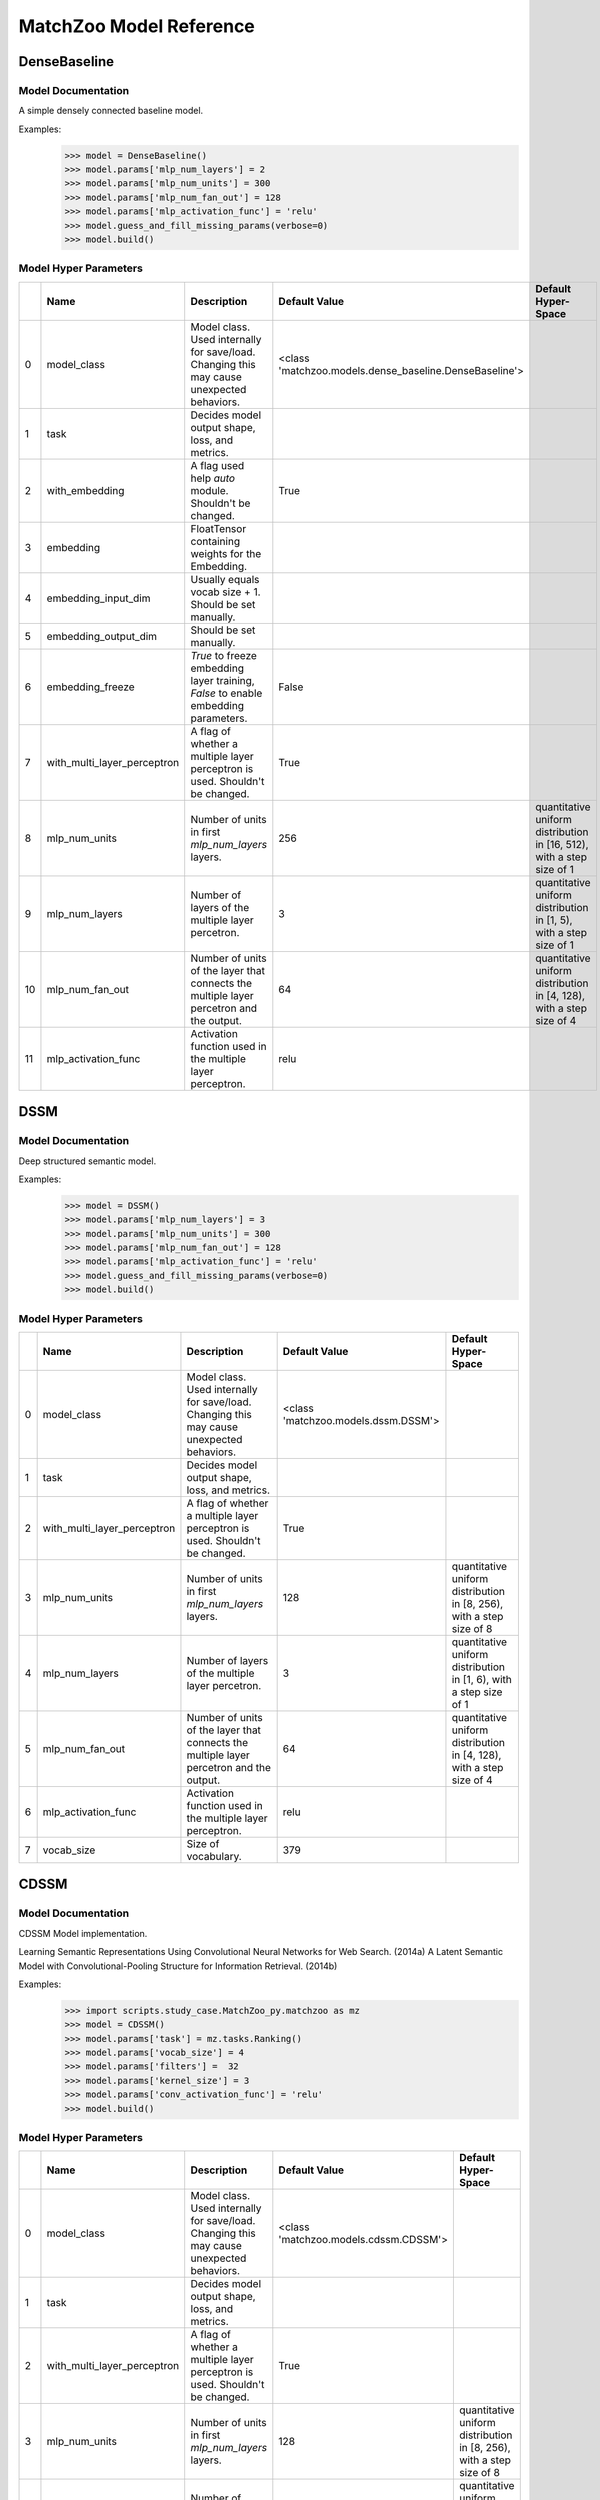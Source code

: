 ************************
MatchZoo Model Reference
************************

DenseBaseline
#############

Model Documentation
*******************

A simple densely connected baseline model.

Examples:
    >>> model = DenseBaseline()
    >>> model.params['mlp_num_layers'] = 2
    >>> model.params['mlp_num_units'] = 300
    >>> model.params['mlp_num_fan_out'] = 128
    >>> model.params['mlp_activation_func'] = 'relu'
    >>> model.guess_and_fill_missing_params(verbose=0)
    >>> model.build()

Model Hyper Parameters
**********************

====  ===========================  =========================================================================================  ======================================================  ======================================================================
  ..  Name                         Description                                                                                Default Value                                           Default Hyper-Space
====  ===========================  =========================================================================================  ======================================================  ======================================================================
   0  model_class                  Model class. Used internally for save/load. Changing this may cause unexpected behaviors.  <class 'matchzoo.models.dense_baseline.DenseBaseline'>
   1  task                         Decides model output shape, loss, and metrics.
   2  with_embedding               A flag used help `auto` module. Shouldn't be changed.                                      True
   3  embedding                    FloatTensor containing weights for the Embedding.
   4  embedding_input_dim          Usually equals vocab size + 1. Should be set manually.
   5  embedding_output_dim         Should be set manually.
   6  embedding_freeze             `True` to freeze embedding layer training, `False` to enable embedding parameters.         False
   7  with_multi_layer_perceptron  A flag of whether a multiple layer perceptron is used. Shouldn't be changed.               True
   8  mlp_num_units                Number of units in first `mlp_num_layers` layers.                                          256                                                     quantitative uniform distribution in  [16, 512), with a step size of 1
   9  mlp_num_layers               Number of layers of the multiple layer percetron.                                          3                                                       quantitative uniform distribution in  [1, 5), with a step size of 1
  10  mlp_num_fan_out              Number of units of the layer that connects the multiple layer percetron and the output.    64                                                      quantitative uniform distribution in  [4, 128), with a step size of 4
  11  mlp_activation_func          Activation function used in the multiple layer perceptron.                                 relu
====  ===========================  =========================================================================================  ======================================================  ======================================================================

DSSM
####

Model Documentation
*******************

Deep structured semantic model.

Examples:
    >>> model = DSSM()
    >>> model.params['mlp_num_layers'] = 3
    >>> model.params['mlp_num_units'] = 300
    >>> model.params['mlp_num_fan_out'] = 128
    >>> model.params['mlp_activation_func'] = 'relu'
    >>> model.guess_and_fill_missing_params(verbose=0)
    >>> model.build()

Model Hyper Parameters
**********************

====  ===========================  =========================================================================================  ===================================  =====================================================================
  ..  Name                         Description                                                                                Default Value                        Default Hyper-Space
====  ===========================  =========================================================================================  ===================================  =====================================================================
   0  model_class                  Model class. Used internally for save/load. Changing this may cause unexpected behaviors.  <class 'matchzoo.models.dssm.DSSM'>
   1  task                         Decides model output shape, loss, and metrics.
   2  with_multi_layer_perceptron  A flag of whether a multiple layer perceptron is used. Shouldn't be changed.               True
   3  mlp_num_units                Number of units in first `mlp_num_layers` layers.                                          128                                  quantitative uniform distribution in  [8, 256), with a step size of 8
   4  mlp_num_layers               Number of layers of the multiple layer percetron.                                          3                                    quantitative uniform distribution in  [1, 6), with a step size of 1
   5  mlp_num_fan_out              Number of units of the layer that connects the multiple layer percetron and the output.    64                                   quantitative uniform distribution in  [4, 128), with a step size of 4
   6  mlp_activation_func          Activation function used in the multiple layer perceptron.                                 relu
   7  vocab_size                   Size of vocabulary.                                                                        379
====  ===========================  =========================================================================================  ===================================  =====================================================================

CDSSM
#####

Model Documentation
*******************

CDSSM Model implementation.

Learning Semantic Representations Using Convolutional Neural Networks
for Web Search. (2014a)
A Latent Semantic Model with Convolutional-Pooling Structure for
Information Retrieval. (2014b)

Examples:
    >>> import scripts.study_case.MatchZoo_py.matchzoo as mz
    >>> model = CDSSM()
    >>> model.params['task'] = mz.tasks.Ranking()
    >>> model.params['vocab_size'] = 4
    >>> model.params['filters'] =  32
    >>> model.params['kernel_size'] = 3
    >>> model.params['conv_activation_func'] = 'relu'
    >>> model.build()

Model Hyper Parameters
**********************

====  ===========================  =========================================================================================  =====================================  =====================================================================
  ..  Name                         Description                                                                                Default Value                          Default Hyper-Space
====  ===========================  =========================================================================================  =====================================  =====================================================================
   0  model_class                  Model class. Used internally for save/load. Changing this may cause unexpected behaviors.  <class 'matchzoo.models.cdssm.CDSSM'>
   1  task                         Decides model output shape, loss, and metrics.
   2  with_multi_layer_perceptron  A flag of whether a multiple layer perceptron is used. Shouldn't be changed.               True
   3  mlp_num_units                Number of units in first `mlp_num_layers` layers.                                          128                                    quantitative uniform distribution in  [8, 256), with a step size of 8
   4  mlp_num_layers               Number of layers of the multiple layer percetron.                                          3                                      quantitative uniform distribution in  [1, 6), with a step size of 1
   5  mlp_num_fan_out              Number of units of the layer that connects the multiple layer percetron and the output.    64                                     quantitative uniform distribution in  [4, 128), with a step size of 4
   6  mlp_activation_func          Activation function used in the multiple layer perceptron.                                 relu
   7  vocab_size                   Size of vocabulary.                                                                        379
   8  filters                      Number of filters in the 1D convolution layer.                                             3
   9  kernel_size                  Number of kernel size in the 1D convolution layer.                                         3
  10  conv_activation_func         Activation function in the convolution layer.                                              relu
  11  dropout_rate                 The dropout rate.                                                                          0.3
====  ===========================  =========================================================================================  =====================================  =====================================================================

DRMM
####

Model Documentation
*******************

DRMM Model.

Examples:
    >>> model = DRMM()
    >>> model.params['mlp_num_layers'] = 1
    >>> model.params['mlp_num_units'] = 5
    >>> model.params['mlp_num_fan_out'] = 1
    >>> model.params['mlp_activation_func'] = 'tanh'
    >>> model.guess_and_fill_missing_params(verbose=0)
    >>> model.build()

Model Hyper Parameters
**********************

====  ===========================  =========================================================================================  ===================================  =====================================================================
  ..  Name                         Description                                                                                Default Value                        Default Hyper-Space
====  ===========================  =========================================================================================  ===================================  =====================================================================
   0  model_class                  Model class. Used internally for save/load. Changing this may cause unexpected behaviors.  <class 'matchzoo.models.drmm.DRMM'>
   1  task                         Decides model output shape, loss, and metrics.
   2  with_embedding               A flag used help `auto` module. Shouldn't be changed.                                      True
   3  embedding                    FloatTensor containing weights for the Embedding.
   4  embedding_input_dim          Usually equals vocab size + 1. Should be set manually.
   5  embedding_output_dim         Should be set manually.
   6  embedding_freeze             `True` to freeze embedding layer training, `False` to enable embedding parameters.         False
   7  with_multi_layer_perceptron  A flag of whether a multiple layer perceptron is used. Shouldn't be changed.               True
   8  mlp_num_units                Number of units in first `mlp_num_layers` layers.                                          128                                  quantitative uniform distribution in  [8, 256), with a step size of 8
   9  mlp_num_layers               Number of layers of the multiple layer percetron.                                          3                                    quantitative uniform distribution in  [1, 6), with a step size of 1
  10  mlp_num_fan_out              Number of units of the layer that connects the multiple layer percetron and the output.    1                                    quantitative uniform distribution in  [4, 128), with a step size of 4
  11  mlp_activation_func          Activation function used in the multiple layer perceptron.                                 relu
  12  mask_value                   The value to be masked from inputs.                                                        0
  13  hist_bin_size                The number of bin size of the histogram.                                                   30
====  ===========================  =========================================================================================  ===================================  =====================================================================

DRMMTKS
#######

Model Documentation
*******************

DRMMTKS Model.

Examples:
    >>> model = DRMMTKS()
    >>> model.params['top_k'] = 10
    >>> model.params['mlp_num_layers'] = 1
    >>> model.params['mlp_num_units'] = 5
    >>> model.params['mlp_num_fan_out'] = 1
    >>> model.params['mlp_activation_func'] = 'tanh'
    >>> model.guess_and_fill_missing_params(verbose=0)
    >>> model.build()

Model Hyper Parameters
**********************

====  ===========================  =========================================================================================  =========================================  =====================================================================
  ..  Name                         Description                                                                                Default Value                              Default Hyper-Space
====  ===========================  =========================================================================================  =========================================  =====================================================================
   0  model_class                  Model class. Used internally for save/load. Changing this may cause unexpected behaviors.  <class 'matchzoo.models.drmmtks.DRMMTKS'>
   1  task                         Decides model output shape, loss, and metrics.
   2  with_embedding               A flag used help `auto` module. Shouldn't be changed.                                      True
   3  embedding                    FloatTensor containing weights for the Embedding.
   4  embedding_input_dim          Usually equals vocab size + 1. Should be set manually.
   5  embedding_output_dim         Should be set manually.
   6  embedding_freeze             `True` to freeze embedding layer training, `False` to enable embedding parameters.         False
   7  with_multi_layer_perceptron  A flag of whether a multiple layer perceptron is used. Shouldn't be changed.               True
   8  mlp_num_units                Number of units in first `mlp_num_layers` layers.                                          128                                        quantitative uniform distribution in  [8, 256), with a step size of 8
   9  mlp_num_layers               Number of layers of the multiple layer percetron.                                          3                                          quantitative uniform distribution in  [1, 6), with a step size of 1
  10  mlp_num_fan_out              Number of units of the layer that connects the multiple layer percetron and the output.    1                                          quantitative uniform distribution in  [4, 128), with a step size of 4
  11  mlp_activation_func          Activation function used in the multiple layer perceptron.                                 relu
  12  mask_value                   The value to be masked from inputs.                                                        0
  13  top_k                        Size of top-k pooling layer.                                                               10                                         quantitative uniform distribution in  [2, 100), with a step size of 1
====  ===========================  =========================================================================================  =========================================  =====================================================================

ESIM
####

Model Documentation
*******************

ESIM Model.

Examples:
    >>> model = ESIM()
    >>> model.guess_and_fill_missing_params(verbose=0)
    >>> model.build()

Model Hyper Parameters
**********************

====  ====================  =========================================================================================  ===================================  =====================
  ..  Name                  Description                                                                                Default Value                        Default Hyper-Space
====  ====================  =========================================================================================  ===================================  =====================
   0  model_class           Model class. Used internally for save/load. Changing this may cause unexpected behaviors.  <class 'matchzoo.models.esim.ESIM'>
   1  task                  Decides model output shape, loss, and metrics.
   2  with_embedding        A flag used help `auto` module. Shouldn't be changed.                                      True
   3  embedding             FloatTensor containing weights for the Embedding.
   4  embedding_input_dim   Usually equals vocab size + 1. Should be set manually.
   5  embedding_output_dim  Should be set manually.
   6  embedding_freeze      `True` to freeze embedding layer training, `False` to enable embedding parameters.         False
   7  mask_value            The value to be masked from inputs.                                                        0
   8  dropout               Dropout rate.                                                                              0.2
   9  hidden_size           Hidden size.                                                                               200
  10  lstm_layer            Number of LSTM layers                                                                      1
  11  drop_lstm             Whether dropout LSTM.                                                                      False
  12  concat_lstm           Whether concat intermediate outputs.                                                       True
  13  rnn_type              Choose rnn type, lstm or gru.                                                              lstm
====  ====================  =========================================================================================  ===================================  =====================

KNRM
####

Model Documentation
*******************

KNRM Model.

Examples:
    >>> model = KNRM()
    >>> model.params['kernel_num'] = 11
    >>> model.params['sigma'] = 0.1
    >>> model.params['exact_sigma'] = 0.001
    >>> model.guess_and_fill_missing_params(verbose=0)
    >>> model.build()

Model Hyper Parameters
**********************

====  ====================  =========================================================================================  ===================================  ===========================================================================
  ..  Name                  Description                                                                                Default Value                        Default Hyper-Space
====  ====================  =========================================================================================  ===================================  ===========================================================================
   0  model_class           Model class. Used internally for save/load. Changing this may cause unexpected behaviors.  <class 'matchzoo.models.knrm.KNRM'>
   1  task                  Decides model output shape, loss, and metrics.
   2  with_embedding        A flag used help `auto` module. Shouldn't be changed.                                      True
   3  embedding             FloatTensor containing weights for the Embedding.
   4  embedding_input_dim   Usually equals vocab size + 1. Should be set manually.
   5  embedding_output_dim  Should be set manually.
   6  embedding_freeze      `True` to freeze embedding layer training, `False` to enable embedding parameters.         False
   7  kernel_num            The number of RBF kernels.                                                                 11                                   quantitative uniform distribution in  [5, 20), with a step size of 1
   8  sigma                 The `sigma` defines the kernel width.                                                      0.1                                  quantitative uniform distribution in  [0.01, 0.2), with a step size of 0.01
   9  exact_sigma           The `exact_sigma` denotes the `sigma` for exact match.                                     0.001
====  ====================  =========================================================================================  ===================================  ===========================================================================

ConvKNRM
########

Model Documentation
*******************

ConvKNRM Model.

Examples:
    >>> model = ConvKNRM()
    >>> model.params['filters'] = 128
    >>> model.params['conv_activation_func'] = 'tanh'
    >>> model.params['max_ngram'] = 3
    >>> model.params['use_crossmatch'] = True
    >>> model.params['kernel_num'] = 11
    >>> model.params['sigma'] = 0.1
    >>> model.params['exact_sigma'] = 0.001
    >>> model.guess_and_fill_missing_params(verbose=0)
    >>> model.build()

Model Hyper Parameters
**********************

====  ====================  =========================================================================================  ============================================  ===========================================================================
  ..  Name                  Description                                                                                Default Value                                 Default Hyper-Space
====  ====================  =========================================================================================  ============================================  ===========================================================================
   0  model_class           Model class. Used internally for save/load. Changing this may cause unexpected behaviors.  <class 'matchzoo.models.conv_knrm.ConvKNRM'>
   1  task                  Decides model output shape, loss, and metrics.
   2  with_embedding        A flag used help `auto` module. Shouldn't be changed.                                      True
   3  embedding             FloatTensor containing weights for the Embedding.
   4  embedding_input_dim   Usually equals vocab size + 1. Should be set manually.
   5  embedding_output_dim  Should be set manually.
   6  embedding_freeze      `True` to freeze embedding layer training, `False` to enable embedding parameters.         False
   7  filters               The filter size in the convolution layer.                                                  128
   8  conv_activation_func  The activation function in the convolution layer.                                          relu
   9  max_ngram             The maximum length of n-grams for the convolution layer.                                   3
  10  use_crossmatch        Whether to match left n-grams and right n-grams of different lengths                       True
  11  kernel_num            The number of RBF kernels.                                                                 11                                            quantitative uniform distribution in  [5, 20), with a step size of 1
  12  sigma                 The `sigma` defines the kernel width.                                                      0.1                                           quantitative uniform distribution in  [0.01, 0.2), with a step size of 0.01
  13  exact_sigma           The `exact_sigma` denotes the `sigma` for exact match.                                     0.001
====  ====================  =========================================================================================  ============================================  ===========================================================================

BiMPM
#####

Model Documentation
*******************

BiMPM Model.

Reference:
- https://github.com/galsang/BIMPM-pytorch/blob/master/model/BIMPM.py

Examples:
    >>> model = BiMPM()
    >>> model.params['num_perspective'] = 4
    >>> model.guess_and_fill_missing_params(verbose=0)
    >>> model.build()

Model Hyper Parameters
**********************

====  ====================  =========================================================================================  =====================================  =========================================================================
  ..  Name                  Description                                                                                Default Value                          Default Hyper-Space
====  ====================  =========================================================================================  =====================================  =========================================================================
   0  model_class           Model class. Used internally for save/load. Changing this may cause unexpected behaviors.  <class 'matchzoo.models.bimpm.BiMPM'>
   1  task                  Decides model output shape, loss, and metrics.
   2  with_embedding        A flag used help `auto` module. Shouldn't be changed.                                      True
   3  embedding             FloatTensor containing weights for the Embedding.
   4  embedding_input_dim   Usually equals vocab size + 1. Should be set manually.
   5  embedding_output_dim  Should be set manually.
   6  embedding_freeze      `True` to freeze embedding layer training, `False` to enable embedding parameters.         False
   7  mask_value            The value to be masked from inputs.                                                        0
   8  dropout               Dropout rate.                                                                              0.2
   9  hidden_size           Hidden size.                                                                               100                                    quantitative uniform distribution in  [100, 300), with a step size of 100
  10  num_perspective       num_perspective                                                                            20                                     quantitative uniform distribution in  [20, 100), with a step size of 20
====  ====================  =========================================================================================  =====================================  =========================================================================

MatchLSTM
#########

Model Documentation
*******************

MatchLSTM Model.

https://github.com/shuohangwang/mprc/blob/master/qa/rankerReader.lua.

Examples:
    >>> model = MatchLSTM()
    >>> model.params['dropout'] = 0.2
    >>> model.params['hidden_size'] = 200
    >>> model.guess_and_fill_missing_params(verbose=0)
    >>> model.build()

Model Hyper Parameters
**********************

====  ====================  =========================================================================================  =============================================  =====================
  ..  Name                  Description                                                                                Default Value                                  Default Hyper-Space
====  ====================  =========================================================================================  =============================================  =====================
   0  model_class           Model class. Used internally for save/load. Changing this may cause unexpected behaviors.  <class 'matchzoo.models.matchlstm.MatchLSTM'>
   1  task                  Decides model output shape, loss, and metrics.
   2  with_embedding        A flag used help `auto` module. Shouldn't be changed.                                      True
   3  embedding             FloatTensor containing weights for the Embedding.
   4  embedding_input_dim   Usually equals vocab size + 1. Should be set manually.
   5  embedding_output_dim  Should be set manually.
   6  embedding_freeze      `True` to freeze embedding layer training, `False` to enable embedding parameters.         False
   7  mask_value            The value to be masked from inputs.                                                        0
   8  dropout               Dropout rate.                                                                              0.2
   9  hidden_size           Hidden size.                                                                               200
  10  lstm_layer            Number of LSTM layers                                                                      1
  11  drop_lstm             Whether dropout LSTM.                                                                      False
  12  concat_lstm           Whether concat intermediate outputs.                                                       True
  13  rnn_type              Choose rnn type, lstm or gru.                                                              lstm
====  ====================  =========================================================================================  =============================================  =====================

ArcI
####

Model Documentation
*******************

ArcI Model.

Examples:
    >>> model = ArcI()
    >>> model.params['left_filters'] = [32]
    >>> model.params['right_filters'] = [32]
    >>> model.params['left_kernel_sizes'] = [3]
    >>> model.params['right_kernel_sizes'] = [3]
    >>> model.params['left_pool_sizes'] = [2]
    >>> model.params['right_pool_sizes'] = [4]
    >>> model.params['conv_activation_func'] = 'relu'
    >>> model.params['mlp_num_layers'] = 1
    >>> model.params['mlp_num_units'] = 64
    >>> model.params['mlp_num_fan_out'] = 32
    >>> model.params['mlp_activation_func'] = 'relu'
    >>> model.params['dropout_rate'] = 0.5
    >>> model.guess_and_fill_missing_params(verbose=0)
    >>> model.build()

Model Hyper Parameters
**********************

====  ===========================  =========================================================================================  ===================================  ==========================================================================
  ..  Name                         Description                                                                                Default Value                        Default Hyper-Space
====  ===========================  =========================================================================================  ===================================  ==========================================================================
   0  model_class                  Model class. Used internally for save/load. Changing this may cause unexpected behaviors.  <class 'matchzoo.models.arci.ArcI'>
   1  task                         Decides model output shape, loss, and metrics.
   2  with_embedding               A flag used help `auto` module. Shouldn't be changed.                                      True
   3  embedding                    FloatTensor containing weights for the Embedding.
   4  embedding_input_dim          Usually equals vocab size + 1. Should be set manually.
   5  embedding_output_dim         Should be set manually.
   6  embedding_freeze             `True` to freeze embedding layer training, `False` to enable embedding parameters.         False
   7  with_multi_layer_perceptron  A flag of whether a multiple layer perceptron is used. Shouldn't be changed.               True
   8  mlp_num_units                Number of units in first `mlp_num_layers` layers.                                          128                                  quantitative uniform distribution in  [8, 256), with a step size of 8
   9  mlp_num_layers               Number of layers of the multiple layer percetron.                                          3                                    quantitative uniform distribution in  [1, 6), with a step size of 1
  10  mlp_num_fan_out              Number of units of the layer that connects the multiple layer percetron and the output.    64                                   quantitative uniform distribution in  [4, 128), with a step size of 4
  11  mlp_activation_func          Activation function used in the multiple layer perceptron.                                 relu
  12  left_length                  Length of left input.                                                                      10
  13  right_length                 Length of right input.                                                                     100
  14  conv_activation_func         The activation function in the convolution layer.                                          relu
  15  left_filters                 The filter size of each convolution blocks for the left input.                             [32]
  16  left_kernel_sizes            The kernel size of each convolution blocks for the left input.                             [3]
  17  left_pool_sizes              The pooling size of each convolution blocks for the left input.                            [2]
  18  right_filters                The filter size of each convolution blocks for the right input.                            [32]
  19  right_kernel_sizes           The kernel size of each convolution blocks for the right input.                            [3]
  20  right_pool_sizes             The pooling size of each convolution blocks for the right input.                           [2]
  21  dropout_rate                 The dropout rate.                                                                          0.0                                  quantitative uniform distribution in  [0.0, 0.8), with a step size of 0.01
====  ===========================  =========================================================================================  ===================================  ==========================================================================

ArcII
#####

Model Documentation
*******************

ArcII Model.

Examples:
    >>> model = ArcII()
    >>> model.params['embedding_output_dim'] = 300
    >>> model.params['kernel_1d_count'] = 32
    >>> model.params['kernel_1d_size'] = 3
    >>> model.params['kernel_2d_count'] = [16, 32]
    >>> model.params['kernel_2d_size'] = [[3, 3], [3, 3]]
    >>> model.params['pool_2d_size'] = [[2, 2], [2, 2]]
    >>> model.guess_and_fill_missing_params(verbose=0)
    >>> model.build()

Model Hyper Parameters
**********************

====  ====================  =========================================================================================  =====================================  ==========================================================================
  ..  Name                  Description                                                                                Default Value                          Default Hyper-Space
====  ====================  =========================================================================================  =====================================  ==========================================================================
   0  model_class           Model class. Used internally for save/load. Changing this may cause unexpected behaviors.  <class 'matchzoo.models.arcii.ArcII'>
   1  task                  Decides model output shape, loss, and metrics.
   2  with_embedding        A flag used help `auto` module. Shouldn't be changed.                                      True
   3  embedding             FloatTensor containing weights for the Embedding.
   4  embedding_input_dim   Usually equals vocab size + 1. Should be set manually.
   5  embedding_output_dim  Should be set manually.
   6  embedding_freeze      `True` to freeze embedding layer training, `False` to enable embedding parameters.         False
   7  left_length           Length of left input.                                                                      10
   8  right_length          Length of right input.                                                                     100
   9  kernel_1d_count       Kernel count of 1D convolution layer.                                                      32
  10  kernel_1d_size        Kernel size of 1D convolution layer.                                                       3
  11  kernel_2d_count       Kernel count of 2D convolution layer ineach block                                          [32]
  12  kernel_2d_size        Kernel size of 2D convolution layer in each block.                                         [(3, 3)]
  13  activation            Activation function.                                                                       relu
  14  pool_2d_size          Size of pooling layer in each block.                                                       [(2, 2)]
  15  dropout_rate          The dropout rate.                                                                          0.0                                    quantitative uniform distribution in  [0.0, 0.8), with a step size of 0.01
====  ====================  =========================================================================================  =====================================  ==========================================================================

Bert
####

Model Documentation
*******************

Bert Model.

Model Hyper Parameters
**********************

====  ============  =========================================================================================  ===================================  ==========================================================================
  ..  Name          Description                                                                                Default Value                        Default Hyper-Space
====  ============  =========================================================================================  ===================================  ==========================================================================
   0  model_class   Model class. Used internally for save/load. Changing this may cause unexpected behaviors.  <class 'matchzoo.models.bert.Bert'>
   1  task          Decides model output shape, loss, and metrics.
   2  mode          Pretrained Bert model.                                                                     bert-base-uncased
   3  dropout_rate  The dropout rate.                                                                          0.0                                  quantitative uniform distribution in  [0.0, 0.8), with a step size of 0.01
====  ============  =========================================================================================  ===================================  ==========================================================================

